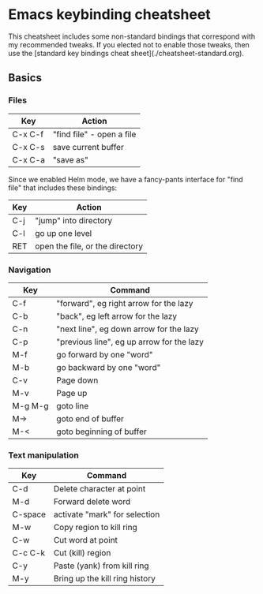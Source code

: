 * Emacs keybinding cheatsheet

This cheatsheet includes some non-standard bindings that correspond
with my recommended tweaks. If you elected not to enable those tweaks,
then use the [standard key bindings cheat
sheet](./cheatsheet-standard.org).

** Basics

*** Files

| Key     | Action                    |
|---------+---------------------------|
| C-x C-f | "find file" - open a file |
| C-x C-s | save current buffer       |
| C-x C-a | "save as"                 |

Since we enabled Helm mode, we have a fancy-pants interface for "find
file" that includes these bindings:

| Key | Action                          |
|-----+---------------------------------|
| C-j | "jump" into directory           |
| C-l | go up one level                 |
| RET | open the file, or the directory |

*** Navigation

| Key     | Command                                   |
|---------+-------------------------------------------|
| C-f     | "forward", eg right arrow for the lazy    |
| C-b     | "back", eg left arrow for the lazy        |
| C-n     | "next line", eg down arrow for the lazy   |
| C-p     | "previous line", eg up arrow for the lazy |
| M-f     | go forward by one "word"                  |
| M-b     | go backward by one "word"                 |
| C-v     | Page down                                 |
| M-v     | Page up                                   |
| M-g M-g | goto line                                 |
| M->     | goto end of buffer                        |
| M-<     | goto beginning of buffer                  |

*** Text manipulation

| Key     | Command                        |
|---------+--------------------------------|
| C-d     | Delete character at point      |
| M-d     | Forward delete word            |
| C-space | activate "mark" for selection  |
| M-w     | Copy region to kill ring       |
| C-w     | Cut word at point              |
| C-c C-k | Cut (kill) region              |
| C-y     | Paste (yank) from kill ring    |
| M-y     | Bring up the kill ring history |
